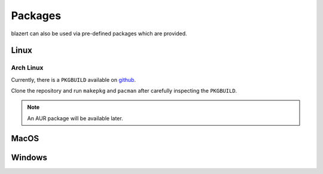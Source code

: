 Packages
========

blazert can also be used via pre-defined packages which are provided.

Linux
-----

Arch Linux
~~~~~~~~~~
Currently, there is a ``PKGBUILD`` available on `github <https://github.com/orgarten/pkgbuilds/>`_.

Clone the repository and run ``makepkg`` and ``pacman`` after carefully inspecting the ``PKGBUILD``.

.. note:: An AUR package will be available later.

MacOS
-----

Windows
-------
